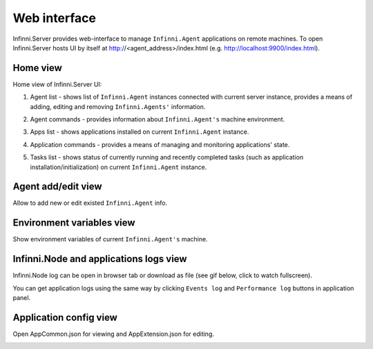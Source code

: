 Web interface
=============

Infinni.Server provides web-interface to manage ``Infinni.Agent`` applications on remote machines.
To open Infinni.Server hosts UI by itself at http://<agent_address>/index.html (e.g. `http://localhost:9900/index.html <http://link>`_).

Home view
---------

Home view of Infinni.Server UI:

.. image:: /_images/18-deploy/server_ui_main_view.png
    :target: ../_images/server_ui_main_view.png

#. Agent list - shows list of ``Infinni.Agent`` instances connected with current server instance, 
   provides a means of adding, editing and removing ``Infinni.Agents'`` information.

   .. image:: /_images/18-deploy/agents.png
      :scale: 90

#. Agent commands - provides information about ``Infinni.Agent's`` machine environment.

   .. image:: /_images/18-deploy/agent_env.png 
      :scale: 90

#. Apps list - shows applications installed on current ``Infinni.Agent`` instance.

   .. image:: /_images/18-deploy/apps_list.png

#. Application commands - provides a means of managing and monitoring applications' state.

   .. image:: /_images/18-deploy/app_commands.png

#. Tasks list - shows status of currently running and recently completed tasks (such as application installation/initialization) 
   on current ``Infinni.Agent`` instance.

   .. image:: /_images/18-deploy/tasks_list.png

Agent add/edit view
-------------------

Allow to add new or edit existed ``Infinni.Agent`` info.

.. image:: /_images/18-deploy/agent_add_edit_view.png


Environment variables view
--------------------------

Show environment variables of current ``Infinni.Agent's`` machine.

.. image:: /_images/18-deploy/env_var_view.png

Infinni.Node and applications logs view
---------------------------------------

Infinni.Node log can be open in browser tab or download as file (see gif below, click to watch fullscreen).

.. image:: /_images/18-deploy/infinni_node_log.gif    
    :target: ../_images/infinni_node_log.gif

You can get application logs using the same way by clicking ``Events log`` and ``Performance log`` buttons in application panel.


Application config view
-----------------------

Open AppCommon.json for viewing and AppExtension.json for editing.
 
.. image:: /_images/18-deploy/app_config.gif
    :target: ../_images/app_config.gif
    


